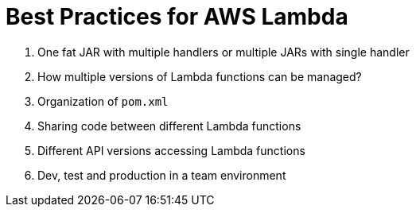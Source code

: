 = Best Practices for AWS Lambda

. One fat JAR with multiple handlers or multiple JARs with single handler
. How multiple versions of Lambda functions can be managed?
. Organization of `pom.xml`
. Sharing code between different Lambda functions
. Different API versions accessing Lambda functions
. Dev, test and production in a team environment

